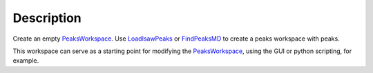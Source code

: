 .. algorithm::

.. summary::

.. alias::

.. properties::

Description
-----------

Create an empty `PeaksWorkspace <PeaksWorkspace>`__. Use
`LoadIsawPeaks <LoadIsawPeaks>`__ or `FindPeaksMD <FindPeaksMD>`__ to
create a peaks workspace with peaks.

This workspace can serve as a starting point for modifying the
`PeaksWorkspace <PeaksWorkspace>`__, using the GUI or python scripting,
for example.

.. algm_categories::
